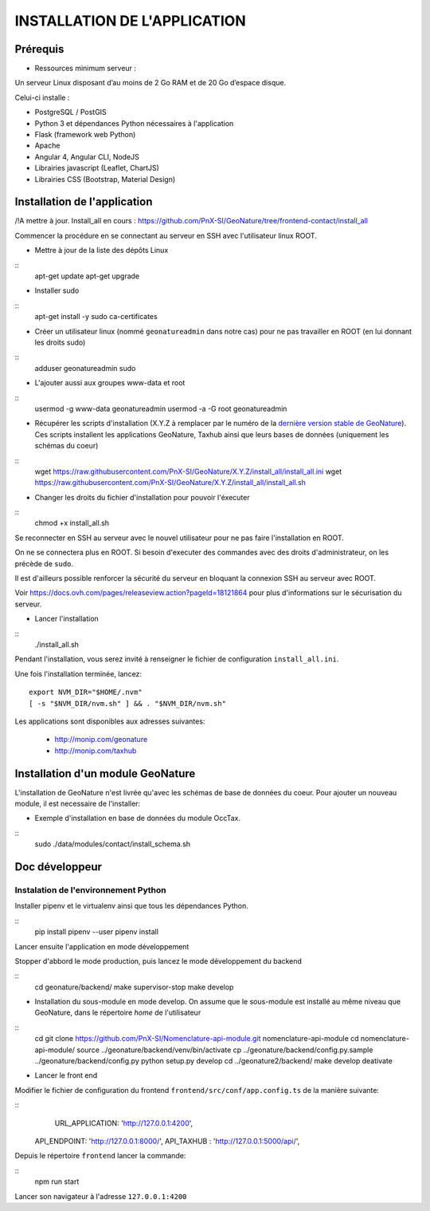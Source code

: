 =============================
INSTALLATION DE L'APPLICATION
=============================

Prérequis
=========

- Ressources minimum serveur :

Un serveur Linux disposant d’au moins de 2 Go RAM et de 20 Go d’espace disque.


Celui-ci installe :

- PostgreSQL / PostGIS
- Python 3 et dépendances Python nécessaires à l'application
- Flask (framework web Python)
- Apache
- Angular 4, Angular CLI, NodeJS
- Librairies javascript (Leaflet, ChartJS)
- Librairies CSS (Bootstrap, Material Design)

Installation de l'application
=============================

/!\ A mettre à jour. Install_all en cours : https://github.com/PnX-SI/GeoNature/tree/frontend-contact/install_all

Commencer la procédure en se connectant au serveur en SSH avec l'utilisateur linux ROOT.

* Mettre à jour de la liste des dépôts Linux

::
    apt-get update
    apt-get upgrade

* Installer sudo

::
    apt-get install -y sudo ca-certificates

* Créer un utilisateur linux (nommé ``geonatureadmin`` dans notre cas) pour ne pas travailler en ROOT (en lui donnant les droits sudo)

::
    adduser geonatureadmin sudo

* L'ajouter aussi aux groupes www-data et root

::
    usermod -g www-data geonatureadmin
    usermod -a -G root geonatureadmin

* Récupérer les scripts d'installation (X.Y.Z à remplacer par le numéro de la `dernière version stable de GeoNature <https://github.com/PnEcrins/GeoNature/releases>`_). Ces scripts installent les applications GeoNature, Taxhub ainsi que leurs bases de données (uniquement les schémas du coeur)


::
    wget https://raw.githubusercontent.com/PnX-SI/GeoNature/X.Y.Z/install_all/install_all.ini
    wget https://raw.githubusercontent.com/PnX-SI/GeoNature/X.Y.Z/install_all/install_all.sh


* Changer les droits du fichier d'installation pour pouvoir l'éxecuter

::
    chmod +x install_all.sh

Se reconnecter en SSH au serveur avec le nouvel utilisateur pour ne pas faire l'installation en ROOT.

On ne se connectera plus en ROOT. Si besoin d'executer des commandes avec des droits d'administrateur, on les précède de ``sudo``.

Il est d'ailleurs possible renforcer la sécurité du serveur en bloquant la connexion SSH au serveur avec ROOT.

Voir https://docs.ovh.com/pages/releaseview.action?pageId=18121864 pour plus d'informations sur le sécurisation du serveur.

* Lancer l'installation

::
    ./install_all.sh

Pendant l'installation, vous serez invité à renseigner le fichier de configuration ``install_all.ini``.

Une fois l'installation terminée, lancez:

::

    export NVM_DIR="$HOME/.nvm"
    [ -s "$NVM_DIR/nvm.sh" ] && . "$NVM_DIR/nvm.sh"

Les applications sont disponibles aux adresses suivantes:

	- http://monip.com/geonature
	- http://monip.com/taxhub


Installation d'un module GeoNature
==================================

L'installation de GeoNature n'est livrée qu'avec les schémas de base de données du coeur. Pour ajouter un nouveau module, il est necessaire de l'installer:

* Exemple d'installation en base de données du module OccTax.

::
    sudo ./data/modules/contact/install_schema.sh


Doc développeur
==========================================

Instalation de l'environnement Python
--------------------------------------

Installer pipenv et le virtualenv ainsi que tous les dépendances Python.

::
    pip install pipenv --user
    pipenv install

Lancer ensuite l'application en mode développement

Stopper d'abbord le mode production, puis lancez le mode développement du backend

::
    cd geonature/backend/
    make supervisor-stop
    make develop




* Installation du sous-module en mode develop. On assume que le sous-module est installé au même niveau que GeoNature, dans le répertoire `home` de l'utilisateur

::
    cd
    git clone https://github.com/PnX-SI/Nomenclature-api-module.git nomenclature-api-module
    cd nomenclature-api-module/
    source ../geonature/backend/venv/bin/activate
    cp ../geonature/backend/config.py.sample ../geonature/backend/config.py
    python setup.py develop
    cd ../geonature2/backend/
    make develop
    deativate

* Lancer le front end

Modifier le fichier de configuration du frontend ``frontend/src/conf/app.config.ts`` de la manière suivante:

::
  	URL_APPLICATION: 'http://127.0.0.1:4200',
    API_ENDPOINT: 'http://127.0.0.1:8000/',
    API_TAXHUB : 'http://127.0.0.1:5000/api/',

Depuis le répertoire ``frontend`` lancer la commande:

::
	  npm run start

Lancer son navigateur à l'adresse ``127.0.0.1:4200``
